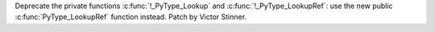 Deprecate the private functions :c:func:`!_PyType_Lookup` and
:c:func:`!_PyType_LookupRef`: use the new public :c:func:`PyType_LookupRef`
function instead. Patch by Victor Stinner.
